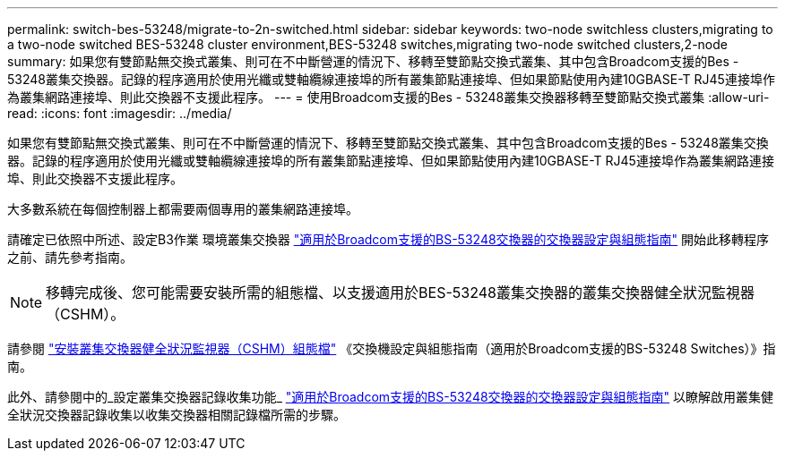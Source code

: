 ---
permalink: switch-bes-53248/migrate-to-2n-switched.html 
sidebar: sidebar 
keywords: two-node switchless clusters,migrating to a two-node switched BES-53248 cluster environment,BES-53248 switches,migrating two-node switched clusters,2-node 
summary: 如果您有雙節點無交換式叢集、則可在不中斷營運的情況下、移轉至雙節點交換式叢集、其中包含Broadcom支援的Bes - 53248叢集交換器。記錄的程序適用於使用光纖或雙軸纜線連接埠的所有叢集節點連接埠、但如果節點使用內建10GBASE-T RJ45連接埠作為叢集網路連接埠、則此交換器不支援此程序。 
---
= 使用Broadcom支援的Bes - 53248叢集交換器移轉至雙節點交換式叢集
:allow-uri-read: 
:icons: font
:imagesdir: ../media/


[role="lead"]
如果您有雙節點無交換式叢集、則可在不中斷營運的情況下、移轉至雙節點交換式叢集、其中包含Broadcom支援的Bes - 53248叢集交換器。記錄的程序適用於使用光纖或雙軸纜線連接埠的所有叢集節點連接埠、但如果節點使用內建10GBASE-T RJ45連接埠作為叢集網路連接埠、則此交換器不支援此程序。

大多數系統在每個控制器上都需要兩個專用的叢集網路連接埠。

請確定已依照中所述、設定B3作業 環境叢集交換器 http://docs.netapp.com/platstor/topic/com.netapp.doc.hw-sw-ix8-setup/home.html["適用於Broadcom支援的BS-53248交換器的交換器設定與組態指南"^] 開始此移轉程序之前、請先參考指南。


NOTE: 移轉完成後、您可能需要安裝所需的組態檔、以支援適用於BES-53248叢集交換器的叢集交換器健全狀況監視器（CSHM）。

請參閱 http://docs.netapp.com/platstor/topic/com.netapp.doc.hw-sw-ix8-setup/GUID-211616A4-C962-464A-A70E-5E057D7B13E1.html["安裝叢集交換器健全狀況監視器（CSHM）組態檔"^] 《交換機設定與組態指南（適用於Broadcom支援的BS-53248 Switches）》指南。

此外、請參閱中的_設定叢集交換器記錄收集功能_ http://docs.netapp.com/platstor/topic/com.netapp.doc.hw-sw-ix8-setup/home.html["適用於Broadcom支援的BS-53248交換器的交換器設定與組態指南"^] 以瞭解啟用叢集健全狀況交換器記錄收集以收集交換器相關記錄檔所需的步驟。
